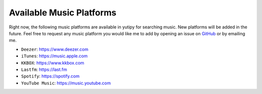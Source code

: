 =========================
Available Music Platforms
=========================

Right now, the following music platforms are available in yutipy for searching music. New platforms will be added in the future.
Feel free to request any music platform you would like me to add by opening an issue on `GitHub <https://github.com/CheapNightbot/yutipy/issues>`_ or by emailing me.


- ``Deezer``: https://www.deezer.com
- ``iTunes``: https://music.apple.com
- ``KKBOX``: https://www.kkbox.com
- ``Lastfm``: https://last.fm
- ``Spotify``: https://spotify.com
- ``YouTube Music``: https://music.youtube.com
